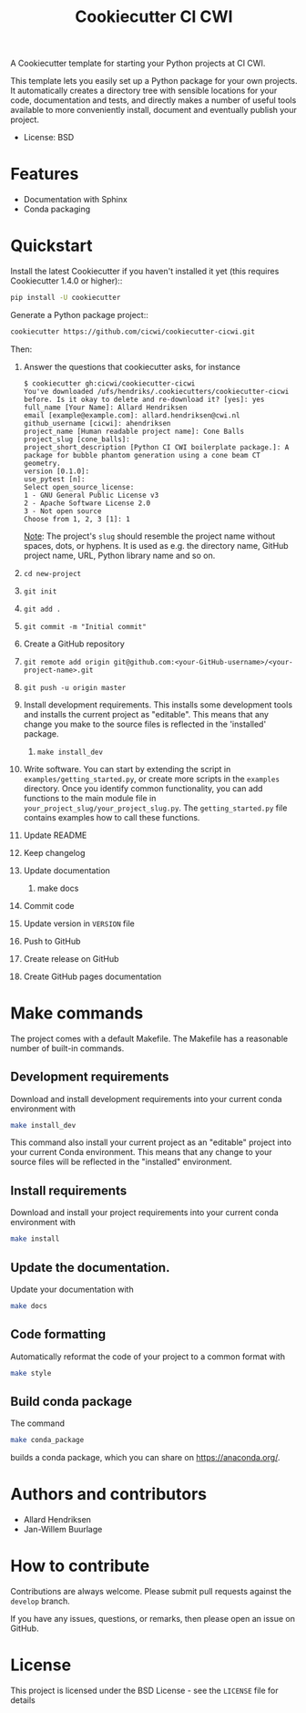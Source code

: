 #+TITLE: Cookiecutter CI CWI

A Cookiecutter template for starting your Python projects at CI CWI.

This template lets you easily set up a Python package for your own projects.
It automatically creates a directory tree with sensible locations for your
code, documentation and tests, and directly makes a number of useful tools
available to more conveniently install, document and eventually publish your
project.

- License: BSD

* Features

- Documentation with Sphinx
- Conda packaging

* Quickstart
Install the latest Cookiecutter if you haven't installed it yet (this requires
Cookiecutter 1.4.0 or higher)::

#+BEGIN_SRC bash
pip install -U cookiecutter
#+END_SRC


Generate a Python package project::

#+BEGIN_SRC bash
cookiecutter https://github.com/cicwi/cookiecutter-cicwi.git
#+END_SRC

Then:
1. Answer the questions that cookiecutter asks, for instance
   #+BEGIN_EXAMPLE
   $ cookiecutter gh:cicwi/cookiecutter-cicwi
   You've downloaded /ufs/hendriks/.cookiecutters/cookiecutter-cicwi before. Is it okay to delete and re-download it? [yes]: yes
   full_name [Your Name]: Allard Hendriksen
   email [example@example.com]: allard.hendriksen@cwi.nl
   github_username [cicwi]: ahendriksen
   project_name [Human readable project name]: Cone Balls
   project_slug [cone_balls]:
   project_short_description [Python CI CWI boilerplate package.]: A package for bubble phantom generation using a cone beam CT geometry.
   version [0.1.0]:
   use_pytest [n]:
   Select open_source_license:
   1 - GNU General Public License v3
   2 - Apache Software License 2.0
   3 - Not open source
   Choose from 1, 2, 3 [1]: 1
   #+END_EXAMPLE
   _Note_: The project's =slug= should resemble the project name without spaces, dots, or hyphens. It is used as e.g. the
   directory name, GitHub project name, URL, Python library name and so on.
2. =cd new-project=
3. =git init=
4. =git add .=
5. =git commit -m "Initial commit"=
6. Create a GitHub repository
7. =git remote add origin git@github.com:<your-GitHub-username>/<your-project-name>.git=
8. =git push -u origin master=
9. Install development requirements. This installs some development
   tools and installs the current project as "editable". This means
   that any change you make to the source files is reflected in the
   'installed' package.
   1. =make install_dev=
10. Write software. You can start by extending the script in
    =examples/getting_started.py=, or create more scripts in the
    =examples= directory. Once you identify common functionality, you
    can add functions to the main module file in
    =your_project_slug/your_project_slug.py=. The =getting_started.py= file
    contains examples how to call these functions.
11. Update README
12. Keep changelog
13. Update documentation
    1. make docs
14. Commit code
15. Update version in =VERSION= file
16. Push to GitHub
17. Create release on GitHub
18. Create GitHub pages documentation

* Make commands

The project comes with a default Makefile. The Makefile has a
reasonable number of built-in commands.

** Development requirements
Download and install development requirements into your current conda
environment with
#+BEGIN_SRC bash
make install_dev
#+END_SRC
This command also install your current project as an "editable"
project into your current Conda environment. This means that any
change to your source files will be reflected in the "installed"
environment.
** Install requirements
Download and install your project requirements into your current conda
environment with
#+BEGIN_SRC bash
make install
#+END_SRC
** Update the documentation.
Update your documentation with
#+BEGIN_SRC bash
make docs
#+END_SRC
** Code formatting
Automatically reformat the code of your project to a common format
with
#+BEGIN_SRC bash
make style
#+END_SRC
** Build conda package
The command
#+BEGIN_SRC bash
make conda_package
#+END_SRC
builds a conda package, which you can share on https://anaconda.org/.
* Authors and contributors
- Allard Hendriksen
- Jan-Willem Buurlage

* How to contribute
Contributions are always welcome. Please submit pull requests against
the ~develop~ branch.

If you have any issues, questions, or remarks, then please open an
issue on GitHub.

* License
This project is licensed under the BSD License - see the =LICENSE= file for details
